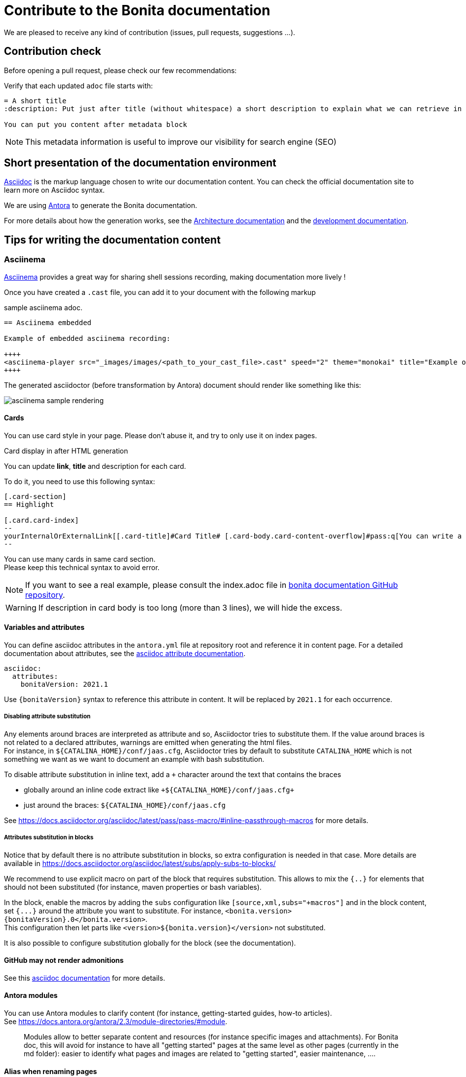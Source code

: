 = Contribute to the Bonita documentation
:icons: font
ifdef::env-github[]
:note-caption: :information_source:
:tip-caption: :bulb:
:important-caption: :heavy_exclamation_mark:
:caution-caption: :fire:
:warning-caption: :warning:
endif::[]

We are pleased to receive any kind of contribution (issues, pull requests, suggestions ...).

== Contribution check

Before opening a pull request, please check our few recommendations:

Verify that each updated `adoc` file starts with:

[source,adoc]
----
= A short title
:description: Put just after title (without whitespace) a short description to explain what we can retrieve in this page.

You can put you content after metadata block
----

NOTE: This metadata information is useful to improve our visibility for search engine (SEO)


== Short presentation of the documentation environment

https://docs.asciidoctor.org/asciidoc/latest/[Asciidoc] is the markup language chosen to write our documentation content. You can check the official documentation site to learn more on Asciidoc syntax.

We are using https://docs.antora.org/[Antora] to generate the Bonita documentation.

For more details about how the generation works, see the xref:../architecture.adoc[Architecture documentation] and the
xref:../README.adoc[development documentation].


== Tips for writing the documentation content

=== Asciinema

https://asciinema.org/[Asciinema] provides a great way for sharing shell sessions recording, making documentation more lively !

Once you have created a `.cast` file, you can add it to your document with the following markup

.sample asciinema adoc.
[source, asciidoc]
----
== Asciinema embedded

Example of embedded asciinema recording:

++++
<asciinema-player src="_images/images/<path_to_your_cast_file>.cast" speed="2" theme="monokai" title="Example of embedded asciinema recording" cols="240" rows="32"></asciinema-player>
++++
----

The generated asciidoctor (before transformation by Antora) document should render like something like this:
[.thumb]
image::images/asciinema_sample_rendering.png[]

==== Cards

You can use card style in your page. Please don't abuse it, and try to only use it on index pages.

.Card display in after HTML generation
You can update *link*, *title* and description for each card.

To do it, you need to use this following syntax:

[source,adoc]
----
[.card-section]
== Highlight

[.card.card-index]
--
yourInternalOrExternalLink[[.card-title]#Card Title# [.card-body.card-content-overflow]#pass:q[You can write a short description here to display it in the card body.]#]
--

----

You can use many cards in same card section. +
Please keep this technical syntax to avoid error.

NOTE: If you want to see a real example, please consult the index.adoc file in https://github.com/bonitasoft/bonita-doc/blob/7.12/md/index.md[bonita documentation GitHub repository].

WARNING: If description in card body is too long (more than 3 lines), we will hide the excess.


==== Variables and attributes

You can define asciidoc attributes in the `antora.yml` file at repository root and reference it in content page.
For a detailed documentation about attributes, see the https://docs.asciidoctor.org/asciidoc/latest/attributes/attribute-entry-substitutions/[asciidoc attribute documentation].

[source,yml]
----
asciidoc:
  attributes:
    bonitaVersion: 2021.1
----

[example]
Use `{bonitaVersion}` syntax to reference this attribute in content. It will be replaced by `2021.1` for each occurrence.


===== Disabling attribute substitution

Any elements around braces are interpreted as attribute and so, Asciidoctor tries to substitute them. If the value around braces is not related to
a declared attributes, warnings are emitted when generating the html files. +
For instance, in `+${CATALINA_HOME}/conf/jaas.cfg+`, Asciidoctor tries by default to substitute `CATALINA_HOME` which is not something we want
as we want to document an example with bash substitution.

To disable attribute substitution in inline text, add a `+` character around the text that contains the braces

* globally around an inline code extract like `\+${CATALINA_HOME}/conf/jaas.cfg+`
* just around the braces: `$+{CATALINA_HOME}+/conf/jaas.cfg`



See https://docs.asciidoctor.org/asciidoc/latest/pass/pass-macro/#inline-passthrough-macros for more details.


===== Attributes substitution in blocks

Notice that by default there is no attribute substitution in blocks, so extra configuration is needed in that case.
More details are available in https://docs.asciidoctor.org/asciidoc/latest/subs/apply-subs-to-blocks/

We recommend to use explicit macro on part of the block that requires substitution. This allows to mix the `{..}` for elements that
should not been substituted (for instance, maven properties or bash variables).

In the block, enable the macros by adding the `subs` configuration like `[source,xml,subs="+macros"]` and in the block content, set `pass:a[{...}]` around
the attribute you want to substitute. For instance, `<bonita.version>pass:a[{bonitaVersion}].0</bonita.version>`. +
This configuration then let parts like `<version>${bonita.version}</version>` not substituted.

It is also possible to configure substitution globally for the block (see the documentation).


==== GitHub may not render admonitions

See this https://docs.asciidoctor.org/asciidoc/latest/blocks/admonitions/#using-emoji-for-admonition-icons[asciidoc documentation] for more details.

==== Antora modules

You can use Antora modules to clarify content (for instance, getting-started guides, how-to articles). +
See https://docs.antora.org/antora/2.3/module-directories/#module.

[quote]
____
Modules allow to better separate content and resources (for instance specific images and
attachments). For Bonita doc, this will avoid for instance to have all "getting started" pages at
the same level as other pages (currently in the md folder): easier to identify what pages and images
are related to "getting started", easier maintenance, ....
____


==== Alias when renaming pages

IMPORTANT: Impact on SEO

See https://docs.antora.org/antora/2.3/page/page-aliases. +
Successfully experimented in https://github.com/bonitasoft/bonita-ici-doc#123

==== Adding link between two components

You can reference to documentation pages of another component: for instance, bcd doc has links the to bonita doc. To
avoid hard coded url, use https://docs.antora.org/antora/2.3/page/page-id/ (see https://opendevise.com/blog/referencing-pages/ for rationale). Warn: won't work with PR preview in the document content repository, as that kind of preview only build a single component version

==== Examples

The `examples` directory can be used to store source code which can then easily be integrated in the documentation. +
See https://docs.antora.org/antora/2.3/examples-directory/

This allows user to download the source as attachments by providing a link directly for the code (no duplication between the actual examples and the documentation)


== How to integrate a new component

Add a new source in the Antora playbook and reference a new branch. In this branch, put a `antora.yml` file at root which contains:

To add a new component, you first need to create a GitHub repository which will contain the asciidoc sources of this component
(i.e. the documentation content). This repository must be organized according to the https://docs.antora.org/antora/2.3/organize-content-files/[Antora recommendations].
You can check existing repositories for working examples.
At minimum, it will contain an `antora.yml` file at its root

[source,yml]
----
name: componentName
title: yourTitle
version: yourVersion
asciidoc:
 attributes:
  # define here attributes you need to templatize the documentation content or the html generation
nav:
- modules/ROOT/taxonomy.adoc
----

Then, you need to add a new source in the https://github.com/bonitasoft/bonitasoft.github.io/blob/master/antora-playbook.yml[Antora playbook].
A source references the URL of the repository and all the branches to retrieve.

Finally, you have to update the https://github.com/algolia/docsearch-configs/blob/master/configs/bonitasoft.json[search configuration]
to make this component searchable.


== How to integrate a new version of an existing component

When we need to add a new version of one component, we need to:

. Create a new branch (in the repository related to the component
. To add a new component, you first need to create a GitHub repository which will contain the asciidoc sources of this component (i.e. the documentation content).
This repository must be organized according to the https://docs.antora.org/antora/2.3/organize-content-files/[Antora recommendations].
You can check existing repositories for working examples.
. Then, you need to add a new source in the https://github.com/bonitasoft/bonitasoft.github.io/blob/master/antora-playbook.yml[Antora playbook].
A source references the URL of the repository and all the branches to retrieve.
. Finally, you have to update the https://github.com/algolia/docsearch-configs/blob/master/configs/bonitasoft.json[search configuration]
to make this component searchable.

== How to remove a component version

NOTE: this mainly applies to Bonita Platform but all components with multi-supported versions should follow the same rules

On new Bonita Platform GA release, an old version must be archived.

. Take the oldest one
. Run the archive GitHub Actions: this creates a new tag on the related component version
. Create a PR targeting the bonita-doc archives branch and add the new archive version to the list
. Remove the version from the Antora Playbook
. Remove the version from the Algolia DocSearch configuration
. .... more info here


== Out of support versions

NOTE: this mainly applies to Bonita Platform but all components with multi-supported versions should follow the same rules

when: On new Bonita Platform GA release, an old version is considered as out of support.

Edit the related antora.yml file of the component version, and make the pages non editable

[source,yml]
----
name: componentName
....
asciidoc:
  attributes:
    # remove the 'Edit this Page' link in all pages
    page-editable: false
    # display a dedicated banner to warn the reader about the out-of-support state
    page-out-of-support: true
----

